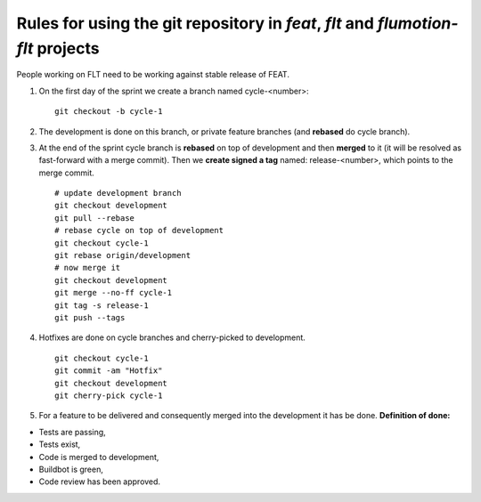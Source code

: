 Rules for using the git repository in *feat*, *flt* and *flumotion-flt* projects
================================================================================

People working on FLT need to be working against stable release of FEAT.

1. On the first day of the sprint we create a branch named cycle-<number>: ::

	git checkout -b cycle-1

2. The development is done on this branch, or private feature branches (and **rebased** do cycle branch).

3. At the end of the sprint cycle branch is **rebased** on top of development and then **merged** to it (it will be resolved as fast-forward with a merge commit). Then we **create signed a tag** named: release-<number>, which points to the merge commit. ::

       # update development branch
       git checkout development
       git pull --rebase
       # rebase cycle on top of development
       git checkout cycle-1
       git rebase origin/development
       # now merge it
       git checkout development
       git merge --no-ff cycle-1
       git tag -s release-1
       git push --tags


4. Hotfixes are done on cycle branches and cherry-picked to development. ::

	git checkout cycle-1
	git commit -am "Hotfix"
	git checkout development
	git cherry-pick cycle-1

5. For a feature to be delivered and consequently merged into the development it has be done. **Definition of done:**

- Tests are passing,

- Tests exist,

- Code is merged to development,

- Buildbot is green,

- Code review has been approved.
